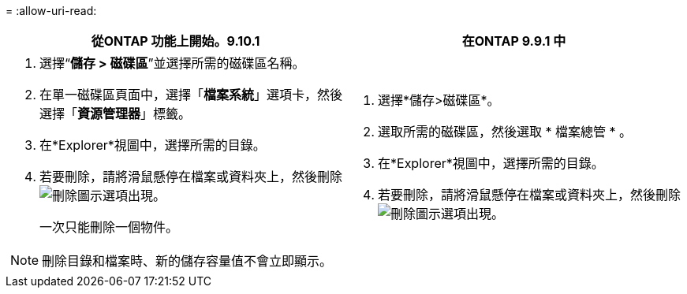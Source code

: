 = 
:allow-uri-read: 


|===
| 從ONTAP 功能上開始。9.10.1 | 在ONTAP 9.9.1 中 


 a| 
. 選擇“*儲存 > 磁碟區*”並選擇所需的磁碟區名稱。
. 在單一磁碟區頁面中，選擇「*檔案系統*」選項卡，然後選擇「*資源管理器*」標籤。
. 在*Explorer*視圖中，選擇所需的目錄。
. 若要刪除，請將滑鼠懸停在檔案或資料夾上，然後刪除image:icon_trash_can_white_bg.gif["刪除圖示"]選項出現。
+
一次只能刪除一個物件。




NOTE: 刪除目錄和檔案時、新的儲存容量值不會立即顯示。
 a| 
. 選擇*儲存>磁碟區*。
. 選取所需的磁碟區，然後選取 * 檔案總管 * 。
. 在*Explorer*視圖中，選擇所需的目錄。
. 若要刪除，請將滑鼠懸停在檔案或資料夾上，然後刪除image:icon_trash_can_white_bg.gif["刪除圖示"]選項出現。


|===